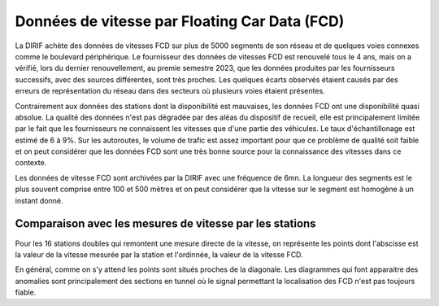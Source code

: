 Données de vitesse par Floating Car Data (FCD)
-----------------------------------------------
La DIRIF achète des données de vitesses FCD sur plus de 5000 segments de son réseau et de quelques voies connexes comme le boulevard périphérique.
Le fournisseur  des données de vitesses FCD est renouvelé tous le 4 ans, mais on a vérifié, lors du dernier renouvellement, au premie semestre 2023, que les données produites par les fournisseurs successifs, avec des sources différentes, sont très proches. Les quelques écarts observés étaient causés par des erreurs de représentation du réseau dans des secteurs où plusieurs voies étaient présentes.

Contrairement aux données des stations dont la disponibilité est mauvaises, les données FCD ont une disponibilité quasi absolue. La qualité des données n'est pas dégradée par des aléas du dispositif de recueil, elle est principalement limitée par le fait que les fournisseurs ne connaissent les vitesses que d'une partie des véhicules. Le taux d'échantillonage est estimé de 6 à 9%.  Sur les autoroutes, le volume de trafic est assez important pour que ce problème de qualité soit faible et on peut considérer que les données FCD sont une très bonne source pour la connaissance des vitesses dans ce contexte.

Les données de vitesse FCD sont archivées par la DIRIF avec une fréquence de 6mn. La longueur des segments est le plus souvent comprise entre 100 et 500 mètres et on peut considérer que la vitesse sur le segment est homogène à un instant donné.

Comparaison avec les mesures de vitesse par les stations
^^^^^^^^^^^^^^^^^^^^^^^^^^^^^^^^^^^^^^^^^^^^^^^^^^^^^^^^^^
Pour les 16 stations doubles qui remontent une mesure directe de la vitesse, on représente les points dont l'abscisse est la valeur de la vitesse mesurée par la station et l'ordinnée, la valeur de la vitesse FCD.

.. raw:: html
   :file: ./_static/vitFcd16.html

En général, comme on s'y attend les points sont situés proches de la diagonale. Les diagrammes qui font apparaitre des anomalies sont principalement des sections en tunnel où le signal permettant la localisation des FCD n'est pas toujours fiable.
